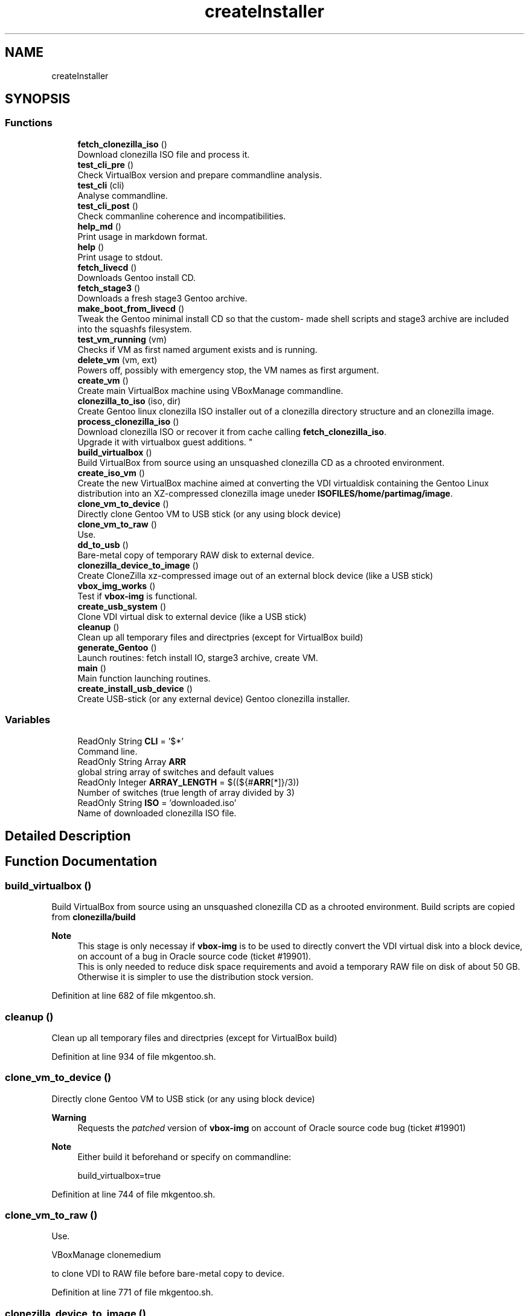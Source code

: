 .TH "createInstaller" 3 "Wed Sep 30 2020" "Version 1.0" "gentoo-creator" \" -*- nroff -*-
.ad l
.nh
.SH NAME
createInstaller
.SH SYNOPSIS
.br
.PP
.SS "Functions"

.in +1c
.ti -1c
.RI "\fBfetch_clonezilla_iso\fP ()"
.br
.RI "Download clonezilla ISO file and process it\&. "
.ti -1c
.RI "\fBtest_cli_pre\fP ()"
.br
.RI "Check VirtualBox version and prepare commandline analysis\&. "
.ti -1c
.RI "\fBtest_cli\fP (cli)"
.br
.RI "Analyse commandline\&. "
.ti -1c
.RI "\fBtest_cli_post\fP ()"
.br
.RI "Check commanline coherence and incompatibilities\&. "
.ti -1c
.RI "\fBhelp_md\fP ()"
.br
.RI "Print usage in markdown format\&. "
.ti -1c
.RI "\fBhelp\fP ()"
.br
.RI "Print usage to stdout\&. "
.ti -1c
.RI "\fBfetch_livecd\fP ()"
.br
.RI "Downloads Gentoo install CD\&. "
.ti -1c
.RI "\fBfetch_stage3\fP ()"
.br
.RI "Downloads a fresh stage3 Gentoo archive\&. "
.ti -1c
.RI "\fBmake_boot_from_livecd\fP ()"
.br
.RI "Tweak the Gentoo minimal install CD so that the custom- made shell scripts and stage3 archive are included into the squashfs filesystem\&. "
.ti -1c
.RI "\fBtest_vm_running\fP (vm)"
.br
.RI "Checks if VM as first named argument exists and is running\&. "
.ti -1c
.RI "\fBdelete_vm\fP (vm, ext)"
.br
.RI "Powers off, possibly with emergency stop, the VM names as first argument\&. "
.ti -1c
.RI "\fBcreate_vm\fP ()"
.br
.RI "Create main VirtualBox machine using VBoxManage commandline\&. "
.ti -1c
.RI "\fBclonezilla_to_iso\fP (iso, dir)"
.br
.RI "Create Gentoo linux clonezilla ISO installer out of a clonezilla directory structure and an clonezilla image\&. "
.ti -1c
.RI "\fBprocess_clonezilla_iso\fP ()"
.br
.RI "Download clonezilla ISO or recover it from cache calling \fBfetch_clonezilla_iso\fP\&. 
.br
Upgrade it with virtualbox guest additions\&. "
.ti -1c
.RI "\fBbuild_virtualbox\fP ()"
.br
.RI "Build VirtualBox from source using an unsquashed clonezilla CD as a chrooted environment\&. "
.ti -1c
.RI "\fBcreate_iso_vm\fP ()"
.br
.RI "Create the new VirtualBox machine aimed at converting the VDI virtualdisk containing the Gentoo Linux distribution into an XZ-compressed clonezilla image uneder \fBISOFILES/home/partimag/image\fP\&. "
.ti -1c
.RI "\fBclone_vm_to_device\fP ()"
.br
.RI "Directly clone Gentoo VM to USB stick (or any using block device) "
.ti -1c
.RI "\fBclone_vm_to_raw\fP ()"
.br
.RI "Use\&. "
.ti -1c
.RI "\fBdd_to_usb\fP ()"
.br
.RI "Bare-metal copy of temporary RAW disk to external device\&. "
.ti -1c
.RI "\fBclonezilla_device_to_image\fP ()"
.br
.RI "Create CloneZilla xz-compressed image out of an external block device (like a USB stick) "
.ti -1c
.RI "\fBvbox_img_works\fP ()"
.br
.RI "Test if \fBvbox-img\fP is functional\&. "
.ti -1c
.RI "\fBcreate_usb_system\fP ()"
.br
.RI "Clone VDI virtual disk to external device (like a USB stick) "
.ti -1c
.RI "\fBcleanup\fP ()"
.br
.RI "Clean up all temporary files and directpries (except for VirtualBox build) "
.ti -1c
.RI "\fBgenerate_Gentoo\fP ()"
.br
.RI "Launch routines: fetch install IO, starge3 archive, create VM\&. "
.ti -1c
.RI "\fBmain\fP ()"
.br
.RI "Main function launching routines\&. "
.ti -1c
.RI "\fBcreate_install_usb_device\fP ()"
.br
.RI "Create USB-stick (or any external device) Gentoo clonezilla installer\&. "
.in -1c
.SS "Variables"

.in +1c
.ti -1c
.RI "ReadOnly String \fBCLI\fP = '$*'"
.br
.RI "Command line\&. "
.ti -1c
.RI "ReadOnly String Array \fBARR\fP"
.br
.RI "global string array of switches and default values "
.ti -1c
.RI "ReadOnly Integer \fBARRAY_LENGTH\fP = $((${#\fBARR\fP[*]}/3))"
.br
.RI "Number of switches (true length of array divided by 3) "
.ti -1c
.RI "ReadOnly String \fBISO\fP = 'downloaded\&.iso'"
.br
.RI "Name of downloaded clonezilla ISO file\&. "
.in -1c
.SH "Detailed Description"
.PP 

.SH "Function Documentation"
.PP 
.SS "build_virtualbox ()"

.PP
Build VirtualBox from source using an unsquashed clonezilla CD as a chrooted environment\&. Build scripts are copied from \fBclonezilla/build\fP 
.PP
\fBNote\fP
.RS 4
This stage is only necessay if \fBvbox-img\fP is to be used to directly convert the VDI virtual disk into a block device, on account of a bug in Oracle source code (ticket #19901)\&. 
.br
This is only needed to reduce disk space requirements and avoid a temporary RAW file on disk of about 50 GB\&. Otherwise it is simpler to use the distribution stock version\&. 
.RE
.PP

.PP
Definition at line 682 of file mkgentoo\&.sh\&.
.SS "cleanup ()"

.PP
Clean up all temporary files and directpries (except for VirtualBox build) 
.PP
Definition at line 934 of file mkgentoo\&.sh\&.
.SS "clone_vm_to_device ()"

.PP
Directly clone Gentoo VM to USB stick (or any using block device) 
.PP
\fBWarning\fP
.RS 4
Requests the \fIpatched\fP version of \fBvbox-img\fP on account of Oracle source code bug (ticket #19901) 
.RE
.PP
\fBNote\fP
.RS 4
Either build it beforehand or specify on commandline: 
.PP
.nf
build_virtualbox=true 

.fi
.PP
 
.RE
.PP

.PP
Definition at line 744 of file mkgentoo\&.sh\&.
.SS "clone_vm_to_raw ()"

.PP
Use\&. 
.PP
.nf
VBoxManage clonemedium 

.fi
.PP
 to clone VDI to RAW file before bare-metal copy to device\&. 
.PP
Definition at line 771 of file mkgentoo\&.sh\&.
.SS "clonezilla_device_to_image ()"

.PP
Create CloneZilla xz-compressed image out of an external block device (like a USB stick) Image is created under ISOFILES/home/partimag/image under VMPATH 
.PP
\fBReturn values\fP
.RS 4
\fI0\fP on success otherwise exits -1 on failure 
.RE
.PP

.PP
Definition at line 807 of file mkgentoo\&.sh\&.
.SS "clonezilla_to_iso (iso, dir)"

.PP
Create Gentoo linux clonezilla ISO installer out of a clonezilla directory structure and an clonezilla image\&. 
.PP
\fBParameters\fP
.RS 4
\fIiso\fP ISO output 
.br
\fIdir\fP Directory to be transformed into ISO output 
.RE
.PP
\fBNote\fP
.RS 4
ISO can be burned to DVD or used to create a bootable USB stick using dd on *nix platforms or Rufus (on Windows)\&. 
.RE
.PP

.PP
Definition at line 603 of file mkgentoo\&.sh\&.
.SS "create_install_usb_device ()"

.PP
Create USB-stick (or any external device) Gentoo clonezilla installer\&. 
.PP
\fBWarning\fP
.RS 4
Use with care, check your USB_DEVICE variable\&. 
.RE
.PP

.PP
Definition at line 154 of file utils\&.sh\&.
.SS "create_iso_vm ()"

.PP
Create the new VirtualBox machine aimed at converting the VDI virtualdisk containing the Gentoo Linux distribution into an XZ-compressed clonezilla image uneder \fBISOFILES/home/partimag/image\fP\&. Register machine, create VDI drive, create IDE drive attach disks to controlers 
.br
Attach newly augmented clonezilla LiveCD to IDE controller\&. 
.br
Wait for the VM to complete its task\&. Check that it is still running every minute\&. 
.br
\fBNote\fP
.RS 4
VM may be visible (vmtype=gui) or silent (vmtype=headless, currently to be fixed)\&. Wait for the VM to complete task\&. 
.br
A new VM is necessary as the first VM used to build the Gentoo filesystem does not contain clonezilla or the VirtualBox guest additions (requested for sharing folders with host)\&. Calls \fBprocess_clonezilla_iso\fP to satisfy these requirements\&. 
.RE
.PP
\fBWarning\fP
.RS 4
the \fBsharedfolder\fP command may fail vith older version of VirtualBox or not be implemented\&. It is transient, so it disappears on shutdown and requests prior startup of VM to be activated\&. 
.RE
.PP

.PP
Definition at line 707 of file mkgentoo\&.sh\&.
.SS "create_usb_system ()"

.PP
Clone VDI virtual disk to external device (like a USB stick) Two options are available\&. If vbox-img (patched) is functional after building VirtualBox from source, then use it and clone VDI directly to external device\&. Otherwise create a temporary RAW file and bare-metal copy this file to external device\&. 
.PP
\fBReturn values\fP
.RS 4
\fIIn\fP the first case, the exit code of \fBclone_vm_to_device\fP 
.br
\fIIn\fP the second case, the exit code of \fBdd_to_usb\fP following \fBclone_vm_to_raw\fP 
.RE
.PP

.PP
Definition at line 901 of file mkgentoo\&.sh\&.
.SS "create_vm ()"

.PP
Create main VirtualBox machine using VBoxManage commandline\&. Register machine, create VDI drive, create IDE drive attach disks to controlers 
.br
Attach augmented clonezilla LiveCD to IDE controller\&. 
.br
Wait for the VM to complete its task\&. Check that it is still running every minute\&. 
.br
Finally compact it\&. 
.PP
\fBNote\fP
.RS 4
VM may be visible (vmtype=gui) or without GUI (vmtype=headless, currently to be fixed) 
.RE
.PP
\fBTodo\fP
.RS 4
Find a way to only compact on success and never on failure of VM\&. 
.RE
.PP

.PP
Definition at line 564 of file mkgentoo\&.sh\&.
.SS "dd_to_usb ()"

.PP
Bare-metal copy of temporary RAW disk to external device\&. 
.PP
\fBNote\fP
.RS 4
Used only if vbox-img (patched version) has not been built\&. 
.RE
.PP

.PP
Definition at line 780 of file mkgentoo\&.sh\&.
.SS "delete_vm (vm, ext)"

.PP
Powers off, possibly with emergency stop, the VM names as first argument\&. 
.PP
\fBParameters\fP
.RS 4
\fIvm\fP VM name 
.br
\fIext\fP virtual disk extension, without dot (defaults to 'vdi')\&.
.RE
.PP
.PD 0
.IP "\(bu" 2
Unregisters it 
.IP "\(bu" 2
Deletes its folder structure and hard drive (default is 'vdi' as a second argument) 
.PP
\fBReturn values\fP
.RS 4
\fIReturns\fP 0 if Directory and hard drive could be erased, otherwise the OR value of both erasing commands 
.RE
.PP

.PP

.PP
Definition at line 509 of file mkgentoo\&.sh\&.
.SS "fetch_clonezilla_iso ()"

.PP
Download clonezilla ISO file and process it\&. 
.PD 0

.IP "\(bu" 2
Download iff \fBDOWNLOAD_CLONEZILLA\fP has value 'true' 
.IP "\(bu" 2
Optionnally checks MD5 sum\&. 
.IP "\(bu" 2
Caches ISO download for later uses\&. 
.IP "\(bu" 2
Uncaches it if no fresh download\&. 
.IP "\(bu" 2
Mount ISO download\&. Copy ro mounted filesystem to rw directory\&. 
.IP "\(bu" 2
Unsquash ISO filesystem\&.squashfs\&. 
.IP "\(bu" 2
Copy clonezilla config file\&. 
.IP "\(bu" 2
Copy resolv\&.conf to unsquashed filesystem\&. 
.PP
\fBReturn values\fP
.RS 4
\fI0\fP on success or exits -1 on failure\&. 
.RE
.PP

.PP

.PP
Definition at line 17 of file fetch_clonezilla_iso\&.sh\&.
.SS "fetch_livecd ()"

.PP
Downloads Gentoo install CD\&. Caches it as ${ISO} 
.PP
\fBReturn values\fP
.RS 4
\fIReturns\fP 0 on success or -1 on exit 
.RE
.PP

.PP
Definition at line 268 of file mkgentoo\&.sh\&.
.SS "fetch_stage3 ()"

.PP
Downloads a fresh stage3 Gentoo archive\&. Caches it as ${STAGE3} 
.PP
\fBReturn values\fP
.RS 4
\fIReturns\fP 0 on success or -1 on exit 
.RE
.PP

.PP
Definition at line 325 of file mkgentoo\&.sh\&.
.SS "generate_Gentoo ()"

.PP
Launch routines: fetch install IO, starge3 archive, create VM\&. 
.PP
Definition at line 958 of file mkgentoo\&.sh\&.
.SS "help ()"

.PP
Print usage to stdout\&. 
.PP
Definition at line 258 of file mkgentoo\&.sh\&.
.SS "help_md ()"

.PP
Print usage in markdown format\&. 
.PP
Definition at line 225 of file mkgentoo\&.sh\&.
.SS "main ()"

.PP
Main function launching routines\&. 
.PP
Definition at line 984 of file mkgentoo\&.sh\&.
.SS "make_boot_from_livecd ()"

.PP
Tweak the Gentoo minimal install CD so that the custom- made shell scripts and stage3 archive are included into the squashfs filesystem\&. This function is returned from early if
.PP
.nf
create_squashfs=false 

.fi
.PP
 is given on commandline\&. 
.PP
\fBNote\fP
.RS 4
Will be run in the ${VM} virtual machine 
.RE
.PP
\fBReturn values\fP
.RS 4
\fIReturns\fP 0 on success or -1 on failure\&. 
.RE
.PP

.PP
Definition at line 379 of file mkgentoo\&.sh\&.
.SS "process_clonezilla_iso ()"

.PP
Download clonezilla ISO or recover it from cache calling \fBfetch_clonezilla_iso\fP\&. 
.br
Upgrade it with virtualbox guest additions\&. Chroot into the clonezilla Ubuntu GNU/Linux distribution and runs apt to build kernel modules and install the VirtualBox guest additions ISO image\&. 
.br
Upgrade clonezilla kernel consequently Recreates the quashfs system after exiting chroot\&. Copy the new \fBisolinux\&.cfg\fP parameter file: automates and silences clonezilla behaviour on disk recovery\&. Calls \fBclonezilla_to_iso\fP 
.PP
\fBNote\fP
.RS 4
Installing the guest additions is a prerequisite to folder sharing between the ISO VM and the host\&. Folder sharing is necessary to recover a compressed clonezilla image of the VDI virtual disk into the ISOFILES/home/partimag/image directory\&. 
.RE
.PP

.PP
Definition at line 634 of file mkgentoo\&.sh\&.
.SS "test_cli (cli)"

.PP
Analyse commandline\&. 
.PP
\fBParameters\fP
.RS 4
\fIcli\fP Commandline
.RE
.PP
Create globals of the form VAR=arg when there is var=arg on commandline 
.br
Otherwise assign default values VAR=defaults (3rd argument in array ARR) 
.PP
Definition at line 172 of file mkgentoo\&.sh\&.
.SS "test_cli_post ()"

.PP
Check commanline coherence and incompatibilities\&. 
.PP
\fBReturn values\fP
.RS 4
\fI0\fP or exit -1 on incompatibilities 
.RE
.PP

.PP
Definition at line 202 of file mkgentoo\&.sh\&.
.SS "test_cli_pre ()"

.PP
Check VirtualBox version and prepare commandline analysis\&. 
.PP
\fBReturn values\fP
.RS 4
\fI0\fP otherwise exit -1 if VirtualBox is too old 
.RE
.PP

.PP
Definition at line 143 of file mkgentoo\&.sh\&.
.SS "test_vm_running (vm)"

.PP
Checks if VM as first named argument exists and is running\&. 
.PP
\fBParameters\fP
.RS 4
\fIvm\fP VM name or UUID 
.RE
.PP
\fBReturn values\fP
.RS 4
\fIReturns\fP 0 on success and 1 is VM is not listed or not running 
.RE
.PP

.PP
Definition at line 477 of file mkgentoo\&.sh\&.
.SS "vbox_img_works ()"

.PP
Test if \fBvbox-img\fP is functional\&. \fBvbox-img\fP is a script; it refers to \fBvbox-img\&.bin\fP, which is a soft link to the VirtuaBox patched build\&. 
.PP
\fBReturn values\fP
.RS 4
\fI0\fP if vbox-img --version is non-empty 
.br
\fI1\fP otherwise 
.RE
.PP

.PP
Definition at line 876 of file mkgentoo\&.sh\&.
.SH "Variable Documentation"
.PP 
.SS "ARR"

.PP
global string array of switches and default values Structure is as follows:
.PP
.nf
("commandline switch" "Description"  "Default value" \&.\&.\&.) 

.fi
.PP
 A double-entry arry will be simulated using indexes\&. 
.PP
Definition at line 78 of file mkgentoo\&.sh\&.
.SS "ARRAY_LENGTH = $((${#\fBARR\fP[*]}/3))"

.PP
Number of switches (true length of array divided by 3) 
.PP
Definition at line 130 of file mkgentoo\&.sh\&.
.SS "CLI = '$*'"

.PP
Command line\&. 
.PP
Definition at line 69 of file mkgentoo\&.sh\&.
.SS "ISO = 'downloaded\&.iso'"

.PP
Name of downloaded clonezilla ISO file\&. 
.PP
Definition at line 136 of file mkgentoo\&.sh\&.
.SH "Author"
.PP 
Generated automatically by Doxygen for gentoo-creator from the source code\&.

